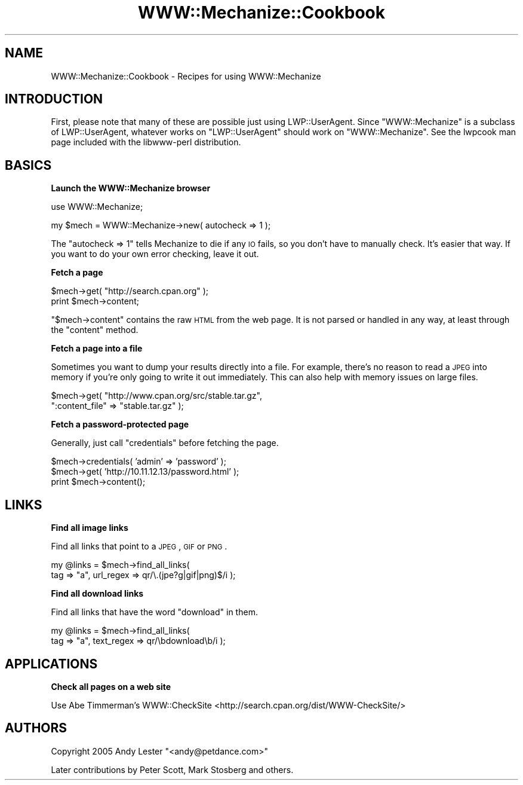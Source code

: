 .\" Automatically generated by Pod::Man v1.37, Pod::Parser v1.32
.\"
.\" Standard preamble:
.\" ========================================================================
.de Sh \" Subsection heading
.br
.if t .Sp
.ne 5
.PP
\fB\\$1\fR
.PP
..
.de Sp \" Vertical space (when we can't use .PP)
.if t .sp .5v
.if n .sp
..
.de Vb \" Begin verbatim text
.ft CW
.nf
.ne \\$1
..
.de Ve \" End verbatim text
.ft R
.fi
..
.\" Set up some character translations and predefined strings.  \*(-- will
.\" give an unbreakable dash, \*(PI will give pi, \*(L" will give a left
.\" double quote, and \*(R" will give a right double quote.  \*(C+ will
.\" give a nicer C++.  Capital omega is used to do unbreakable dashes and
.\" therefore won't be available.  \*(C` and \*(C' expand to `' in nroff,
.\" nothing in troff, for use with C<>.
.tr \(*W-
.ds C+ C\v'-.1v'\h'-1p'\s-2+\h'-1p'+\s0\v'.1v'\h'-1p'
.ie n \{\
.    ds -- \(*W-
.    ds PI pi
.    if (\n(.H=4u)&(1m=24u) .ds -- \(*W\h'-12u'\(*W\h'-12u'-\" diablo 10 pitch
.    if (\n(.H=4u)&(1m=20u) .ds -- \(*W\h'-12u'\(*W\h'-8u'-\"  diablo 12 pitch
.    ds L" ""
.    ds R" ""
.    ds C` ""
.    ds C' ""
'br\}
.el\{\
.    ds -- \|\(em\|
.    ds PI \(*p
.    ds L" ``
.    ds R" ''
'br\}
.\"
.\" If the F register is turned on, we'll generate index entries on stderr for
.\" titles (.TH), headers (.SH), subsections (.Sh), items (.Ip), and index
.\" entries marked with X<> in POD.  Of course, you'll have to process the
.\" output yourself in some meaningful fashion.
.if \nF \{\
.    de IX
.    tm Index:\\$1\t\\n%\t"\\$2"
..
.    nr % 0
.    rr F
.\}
.\"
.\" For nroff, turn off justification.  Always turn off hyphenation; it makes
.\" way too many mistakes in technical documents.
.hy 0
.if n .na
.\"
.\" Accent mark definitions (@(#)ms.acc 1.5 88/02/08 SMI; from UCB 4.2).
.\" Fear.  Run.  Save yourself.  No user-serviceable parts.
.    \" fudge factors for nroff and troff
.if n \{\
.    ds #H 0
.    ds #V .8m
.    ds #F .3m
.    ds #[ \f1
.    ds #] \fP
.\}
.if t \{\
.    ds #H ((1u-(\\\\n(.fu%2u))*.13m)
.    ds #V .6m
.    ds #F 0
.    ds #[ \&
.    ds #] \&
.\}
.    \" simple accents for nroff and troff
.if n \{\
.    ds ' \&
.    ds ` \&
.    ds ^ \&
.    ds , \&
.    ds ~ ~
.    ds /
.\}
.if t \{\
.    ds ' \\k:\h'-(\\n(.wu*8/10-\*(#H)'\'\h"|\\n:u"
.    ds ` \\k:\h'-(\\n(.wu*8/10-\*(#H)'\`\h'|\\n:u'
.    ds ^ \\k:\h'-(\\n(.wu*10/11-\*(#H)'^\h'|\\n:u'
.    ds , \\k:\h'-(\\n(.wu*8/10)',\h'|\\n:u'
.    ds ~ \\k:\h'-(\\n(.wu-\*(#H-.1m)'~\h'|\\n:u'
.    ds / \\k:\h'-(\\n(.wu*8/10-\*(#H)'\z\(sl\h'|\\n:u'
.\}
.    \" troff and (daisy-wheel) nroff accents
.ds : \\k:\h'-(\\n(.wu*8/10-\*(#H+.1m+\*(#F)'\v'-\*(#V'\z.\h'.2m+\*(#F'.\h'|\\n:u'\v'\*(#V'
.ds 8 \h'\*(#H'\(*b\h'-\*(#H'
.ds o \\k:\h'-(\\n(.wu+\w'\(de'u-\*(#H)/2u'\v'-.3n'\*(#[\z\(de\v'.3n'\h'|\\n:u'\*(#]
.ds d- \h'\*(#H'\(pd\h'-\w'~'u'\v'-.25m'\f2\(hy\fP\v'.25m'\h'-\*(#H'
.ds D- D\\k:\h'-\w'D'u'\v'-.11m'\z\(hy\v'.11m'\h'|\\n:u'
.ds th \*(#[\v'.3m'\s+1I\s-1\v'-.3m'\h'-(\w'I'u*2/3)'\s-1o\s+1\*(#]
.ds Th \*(#[\s+2I\s-2\h'-\w'I'u*3/5'\v'-.3m'o\v'.3m'\*(#]
.ds ae a\h'-(\w'a'u*4/10)'e
.ds Ae A\h'-(\w'A'u*4/10)'E
.    \" corrections for vroff
.if v .ds ~ \\k:\h'-(\\n(.wu*9/10-\*(#H)'\s-2\u~\d\s+2\h'|\\n:u'
.if v .ds ^ \\k:\h'-(\\n(.wu*10/11-\*(#H)'\v'-.4m'^\v'.4m'\h'|\\n:u'
.    \" for low resolution devices (crt and lpr)
.if \n(.H>23 .if \n(.V>19 \
\{\
.    ds : e
.    ds 8 ss
.    ds o a
.    ds d- d\h'-1'\(ga
.    ds D- D\h'-1'\(hy
.    ds th \o'bp'
.    ds Th \o'LP'
.    ds ae ae
.    ds Ae AE
.\}
.rm #[ #] #H #V #F C
.\" ========================================================================
.\"
.IX Title "WWW::Mechanize::Cookbook 3pm"
.TH WWW::Mechanize::Cookbook 3pm "2007-02-13" "perl v5.8.8" "User Contributed Perl Documentation"
.SH "NAME"
WWW::Mechanize::Cookbook \- Recipes for using WWW::Mechanize
.SH "INTRODUCTION"
.IX Header "INTRODUCTION"
First, please note that many of these are possible just using
LWP::UserAgent.  Since \f(CW\*(C`WWW::Mechanize\*(C'\fR is a subclass of
LWP::UserAgent, whatever works on \f(CW\*(C`LWP::UserAgent\*(C'\fR should work
on \f(CW\*(C`WWW::Mechanize\*(C'\fR.  See the lwpcook man page included with
the libwww-perl distribution.
.SH "BASICS"
.IX Header "BASICS"
.Sh "Launch the WWW::Mechanize browser"
.IX Subsection "Launch the WWW::Mechanize browser"
.Vb 1
\&    use WWW::Mechanize;
.Ve
.PP
.Vb 1
\&    my $mech = WWW::Mechanize\->new( autocheck => 1 );
.Ve
.PP
The \f(CW\*(C`autocheck => 1\*(C'\fR tells Mechanize to die if any \s-1IO\s0 fails,
so you don't have to manually check.  It's easier that way.  If you
want to do your own error checking, leave it out.
.Sh "Fetch a page"
.IX Subsection "Fetch a page"
.Vb 2
\&    $mech\->get( "http://search.cpan.org" );
\&    print $mech\->content;
.Ve
.PP
\&\f(CW\*(C`$mech\->content\*(C'\fR contains the raw \s-1HTML\s0 from the web page.  It
is not parsed or handled in any way, at least through the \f(CW\*(C`content\*(C'\fR
method.
.Sh "Fetch a page into a file"
.IX Subsection "Fetch a page into a file"
Sometimes you want to dump your results directly into a file.  For
example, there's no reason to read a \s-1JPEG\s0 into memory if you're
only going to write it out immediately.  This can also help with
memory issues on large files.
.PP
.Vb 2
\&    $mech\->get( "http://www.cpan.org/src/stable.tar.gz",
\&                ":content_file" => "stable.tar.gz" );
.Ve
.Sh "Fetch a password-protected page"
.IX Subsection "Fetch a password-protected page"
Generally, just call \f(CW\*(C`credentials\*(C'\fR before fetching the page.
.PP
.Vb 3
\&    $mech\->credentials( 'admin' => 'password' );
\&    $mech\->get( 'http://10.11.12.13/password.html' );
\&    print $mech\->content();
.Ve
.SH "LINKS"
.IX Header "LINKS"
.Sh "Find all image links"
.IX Subsection "Find all image links"
Find all links that point to a \s-1JPEG\s0, \s-1GIF\s0 or \s-1PNG\s0.
.PP
.Vb 2
\&    my @links = $mech\->find_all_links(
\&        tag => "a", url_regex => qr/\e.(jpe?g|gif|png)$/i );
.Ve
.Sh "Find all download links"
.IX Subsection "Find all download links"
Find all links that have the word \*(L"download\*(R" in them.
.PP
.Vb 2
\&    my @links = $mech\->find_all_links(
\&        tag => "a", text_regex => qr/\ebdownload\eb/i );
.Ve
.SH "APPLICATIONS"
.IX Header "APPLICATIONS"
.Sh "Check all pages on a web site"
.IX Subsection "Check all pages on a web site"
Use Abe Timmerman's WWW::CheckSite
<http://search.cpan.org/dist/WWW\-CheckSite/>
.SH "AUTHORS"
.IX Header "AUTHORS"
Copyright 2005 Andy Lester \f(CW\*(C`<andy@petdance.com>\*(C'\fR
.PP
Later contributions by Peter Scott, Mark Stosberg and others.
